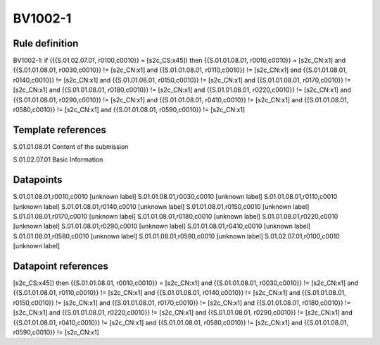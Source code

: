 ========
BV1002-1
========

Rule definition
---------------

BV1002-1: if ({{S.01.02.07.01, r0100,c0010}} = [s2c_CS:x45]) then {{S.01.01.08.01, r0010,c0010}} = [s2c_CN:x1] and {{S.01.01.08.01, r0030,c0010}} != [s2c_CN:x1] and {{S.01.01.08.01, r0110,c0010}} != [s2c_CN:x1] and {{S.01.01.08.01, r0140,c0010}} != [s2c_CN:x1] and {{S.01.01.08.01, r0150,c0010}} != [s2c_CN:x1] and {{S.01.01.08.01, r0170,c0010}} != [s2c_CN:x1] and {{S.01.01.08.01, r0180,c0010}} != [s2c_CN:x1] and {{S.01.01.08.01, r0220,c0010}} != [s2c_CN:x1] and {{S.01.01.08.01, r0290,c0010}} != [s2c_CN:x1] and {{S.01.01.08.01, r0410,c0010}} != [s2c_CN:x1] and {{S.01.01.08.01, r0580,c0010}} != [s2c_CN:x1] and {{S.01.01.08.01, r0590,c0010}} != [s2c_CN:x1]


Template references
-------------------

S.01.01.08.01 Content of the submission

S.01.02.07.01 Basic Information


Datapoints
----------

S.01.01.08.01,r0010,c0010 [unknown label]
S.01.01.08.01,r0030,c0010 [unknown label]
S.01.01.08.01,r0110,c0010 [unknown label]
S.01.01.08.01,r0140,c0010 [unknown label]
S.01.01.08.01,r0150,c0010 [unknown label]
S.01.01.08.01,r0170,c0010 [unknown label]
S.01.01.08.01,r0180,c0010 [unknown label]
S.01.01.08.01,r0220,c0010 [unknown label]
S.01.01.08.01,r0290,c0010 [unknown label]
S.01.01.08.01,r0410,c0010 [unknown label]
S.01.01.08.01,r0580,c0010 [unknown label]
S.01.01.08.01,r0590,c0010 [unknown label]
S.01.02.07.01,r0100,c0010 [unknown label]


Datapoint references
--------------------

[s2c_CS:x45]) then {{S.01.01.08.01, r0010,c0010}} = [s2c_CN:x1] and {{S.01.01.08.01, r0030,c0010}} != [s2c_CN:x1] and {{S.01.01.08.01, r0110,c0010}} != [s2c_CN:x1] and {{S.01.01.08.01, r0140,c0010}} != [s2c_CN:x1] and {{S.01.01.08.01, r0150,c0010}} != [s2c_CN:x1] and {{S.01.01.08.01, r0170,c0010}} != [s2c_CN:x1] and {{S.01.01.08.01, r0180,c0010}} != [s2c_CN:x1] and {{S.01.01.08.01, r0220,c0010}} != [s2c_CN:x1] and {{S.01.01.08.01, r0290,c0010}} != [s2c_CN:x1] and {{S.01.01.08.01, r0410,c0010}} != [s2c_CN:x1] and {{S.01.01.08.01, r0580,c0010}} != [s2c_CN:x1] and {{S.01.01.08.01, r0590,c0010}} != [s2c_CN:x1]